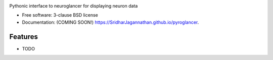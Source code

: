 .. image:: https://github.com/SridharJagannathan/pyroglancer/raw/master/docs/_static/pyroglancer_logo.png
.. image:: https://img.shields.io/travis/SridharJagannathan/pyroglancer.svg
        :target: https://travis-ci.org/SridharJagannathan/pyroglancer

.. image:: https://img.shields.io/pypi/v/pyroglancer.svg
        :target: https://pypi.python.org/pypi/pyroglancer


Pythonic interface to neuroglancer for displaying neuron data

* Free software: 3-clause BSD license
* Documentation: (COMING SOON!) https://SridharJagannathan.github.io/pyroglancer.

Features
--------

* TODO
